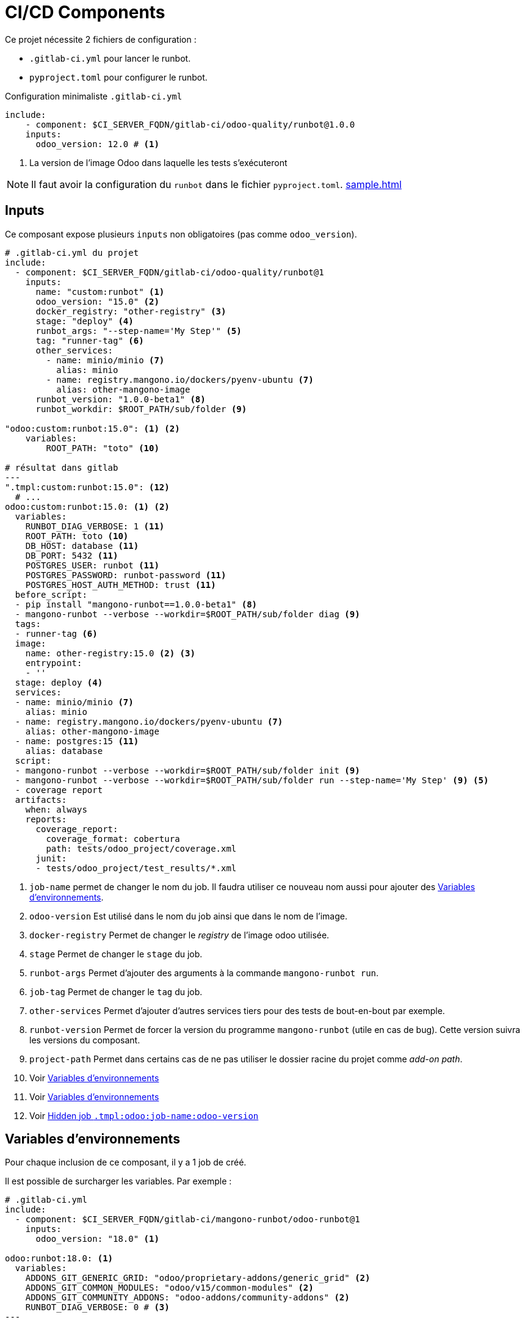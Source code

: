 = CI/CD Components

Ce projet nécessite 2 fichiers de configuration :

* `.gitlab-ci.yml` pour lancer le runbot.
* `pyproject.toml` pour configurer le runbot.

.Configuration minimaliste `.gitlab-ci.yml`
[,yml]
----
include:
    - component: $CI_SERVER_FQDN/gitlab-ci/odoo-quality/runbot@1.0.0
    inputs:
      odoo_version: 12.0 # <.>
----
<.> La version de l'image Odoo dans laquelle les tests s'exécuteront

NOTE: Il faut avoir la configuration du `runbot` dans le fichier `pyproject.toml`. xref:sample.adoc[]

== Inputs

Ce composant expose plusieurs `inputs` non obligatoires (pas comme `odoo_version`).

[,yml]
----
# .gitlab-ci.yml du projet
include:
  - component: $CI_SERVER_FQDN/gitlab-ci/odoo-quality/runbot@1
    inputs:
      name: "custom:runbot" <1>
      odoo_version: "15.0" <2>
      docker_registry: "other-registry" <3>
      stage: "deploy" <4>
      runbot_args: "--step-name='My Step'" <5>
      tag: "runner-tag" <6>
      other_services:
        - name: minio/minio <7>
          alias: minio
        - name: registry.mangono.io/dockers/pyenv-ubuntu <7>
          alias: other-mangono-image
      runbot_version: "1.0.0-beta1" <8>
      runbot_workdir: $ROOT_PATH/sub/folder <9>

"odoo:custom:runbot:15.0": <1> <2>
    variables:
        ROOT_PATH: "toto" <10>

# résultat dans gitlab
---
".tmpl:custom:runbot:15.0": <12>
  # ...
odoo:custom:runbot:15.0: <1> <2>
  variables:
    RUNBOT_DIAG_VERBOSE: 1 <11>
    ROOT_PATH: toto <10>
    DB_HOST: database <11>
    DB_PORT: 5432 <11>
    POSTGRES_USER: runbot <11>
    POSTGRES_PASSWORD: runbot-password <11>
    POSTGRES_HOST_AUTH_METHOD: trust <11>
  before_script:
  - pip install "mangono-runbot==1.0.0-beta1" <8>
  - mangono-runbot --verbose --workdir=$ROOT_PATH/sub/folder diag <9>
  tags:
  - runner-tag <6>
  image:
    name: other-registry:15.0 <2> <3>
    entrypoint:
    - ''
  stage: deploy <4>
  services:
  - name: minio/minio <7>
    alias: minio
  - name: registry.mangono.io/dockers/pyenv-ubuntu <7>
    alias: other-mangono-image
  - name: postgres:15 <11>
    alias: database
  script:
  - mangono-runbot --verbose --workdir=$ROOT_PATH/sub/folder init <9>
  - mangono-runbot --verbose --workdir=$ROOT_PATH/sub/folder run --step-name='My Step' <9> <5>
  - coverage report
  artifacts:
    when: always
    reports:
      coverage_report:
        coverage_format: cobertura
        path: tests/odoo_project/coverage.xml
      junit:
      - tests/odoo_project/test_results/*.xml
----
<1> `job-name` permet de changer le nom du job. Il faudra utiliser ce nouveau nom aussi pour ajouter des <<component_env_var>>.
<2> `odoo-version` Est utilisé dans le nom du job ainsi que dans le nom de l'image.
<3> `docker-registry` Permet de changer le _registry_ de l'image odoo utilisée.
<4> `stage` Permet de changer le `stage` du job.
<5> `runbot-args` Permet d'ajouter des arguments à la commande `mangono-runbot run`.
<6> `job-tag` Permet de changer le `tag` du job.
<7> `other-services` Permet d'ajouter d'autres services tiers pour des tests de bout-en-bout par exemple.
<8> `runbot-version` Permet de forcer la version du programme `mangono-runbot` (utile en cas de bug). Cette version suivra les versions du composant.
<9> `project-path` Permet dans certains cas de ne pas utiliser le dossier racine du projet comme _add-on path_.
<10> Voir <<component_env_var>>
<11> Voir <<component_env_var>>
<12> Voir <<component_template>>

[[component_env_var]]
== Variables d'environnements

Pour chaque inclusion de ce composant, il y a 1 job de créé.

Il est possible de surcharger les variables. Par exemple :

[,yml]
----
# .gitlab-ci.yml
include:
  - component: $CI_SERVER_FQDN/gitlab-ci/mangono-runbot/odoo-runbot@1
    inputs:
      odoo_version: "18.0" <1>

odoo:runbot:18.0: <1>
  variables:
    ADDONS_GIT_GENERIC_GRID: "odoo/proprietary-addons/generic_grid" <2>
    ADDONS_GIT_COMMON_MODULES: "odoo/v15/common-modules" <2>
    ADDONS_GIT_COMMUNITY_ADDONS: "odoo-addons/community-addons" <2>
    RUNBOT_DIAG_VERBOSE: 0 # <3>
---

----
<1> Définition de la version d'Odoo, le job de `runbot` aura cette version dans son nom
<2> Ajout d'_addons_ externes à mon projet
<3> Surcharge de la variable `RUNBOT_DIAG_VERBOSE` proposé par le composant

CAUTION: Les `variables` font bien une fusion entre celles du composant et les vôtres. +
Ce n'est pas le cas de toutes les parties du job : `before_script` et `script` sont remplacés.

[[component_template]]
== Hidden job `.tmpl:odoo:job-name:odoo-version`

Ce job caché est là uniquement pour des raisons techniques et n'a pas lieu d'etre surchargé.
NOTE: Il permet de changer la balise `before_script` du job sans changer la partie `script`.

== Migration depuis `ci-runbot`

L'ancien projet `ci-files` et `ci-runbot` sont en cours d'abandon depuis Janvier 2025 au profit de `component`.

Pour l'exemple de la migration du projet https://gitlab.mangono.io/odoo/v15/issues/[Issues].

=== Gitlab CI

.gitlab-ci.yml
[,yml]
----
# .gitlab-ci.yml Avant
include:
  - project: odoo-addons/ci-files
    ref: v2
    file:
      - pipeline/odoo-15.yml <1>

# Only run pipeline if a merge request is open or run on a protected ref
workflow:
  rules:
    - if: '$CI_PIPELINE_SOURCE == "merge_request_event"'
    - if: '$CI_COMMIT_REF_PROTECTED == "true"'


variables:
  ADDONS_GIT_GENERIC_GRID: "odoo/proprietary-addons/generic_grid" <2>
  ODOO_IMAGE_NAME: "registry.mangono.io/odoo-cloud/container" <2>
  RUNBOT_ALLOW_WARNING: "True"
  BLACK_VERSION: "latest"

runbot:
  variables:
    ODOO_MODULE: "issues_erp,issues_tests" <3>
    BEFORE_ODOO_MODULE: "issues_config" <4>
    ADDONS_GIT_COMMON_MODULES: "odoo/v15/common-modules" <2>

deploy preview:up:
  when: manual
  variables:
    NESTOR_NAME_PREFIX: "app-"
    PROD_INSTANCE_NAME: "ndp-app"
    ODOO_DEPENDS: "odoo-addons/community-addons,odoo/v15/common-modules,odoo-cloud/s3-filestore,odoo-cloud/redis-session,odoo/proprietary-addons/generic_grid"

--- # .gitlab-ci.yml Apres
# Ajouter les stage de lint et de preview à coté

include:
  - component: $CI_SERVER_FQDN/gitlab-ci/mangono-runbot/odoo-runbot@1
    inputs:
      odoo_version: "15.0" <1>

odoo:runbot:15.0: <1>
  variables:
    ADDONS_GIT_GENERIC_GRID: "odoo/proprietary-addons/generic_grid" <2>
    ADDONS_GIT_COMMON_MODULES: "odoo/v15/common-modules" <2>
    ADDONS_GIT_COMMUNITY_ADDONS: "odoo-addons/community-addons" <2>
----
<1> La version d'Odoo est fournie par le nom de fichier
<2> Des _addons_ ajoutés
<3> Les modules testés. Voir <<after_mig_pyproject>>
<4> Les modules installés avant les tests <<after_mig_pyproject>>

En plus

[[after_mig_pyproject]]
.pyproject.toml
[,toml]
----
[tool.runbot]
[[tool.runbot.pywarnings-filter]]
name="Warnings raised by module account_invoice_import_simple_pdf"
action="ignore"
category="DeprecationWarning"
message=".*"

[tool.runbot.step.install] # <1>
modules=["issues_config"] # <1>

[tool.runbot.step.tests] # <2>
modules=["issues_erp","issues_tests"] # <2>
----
<1> Les modules installés avant les tests.
<2> Les modules testés.

